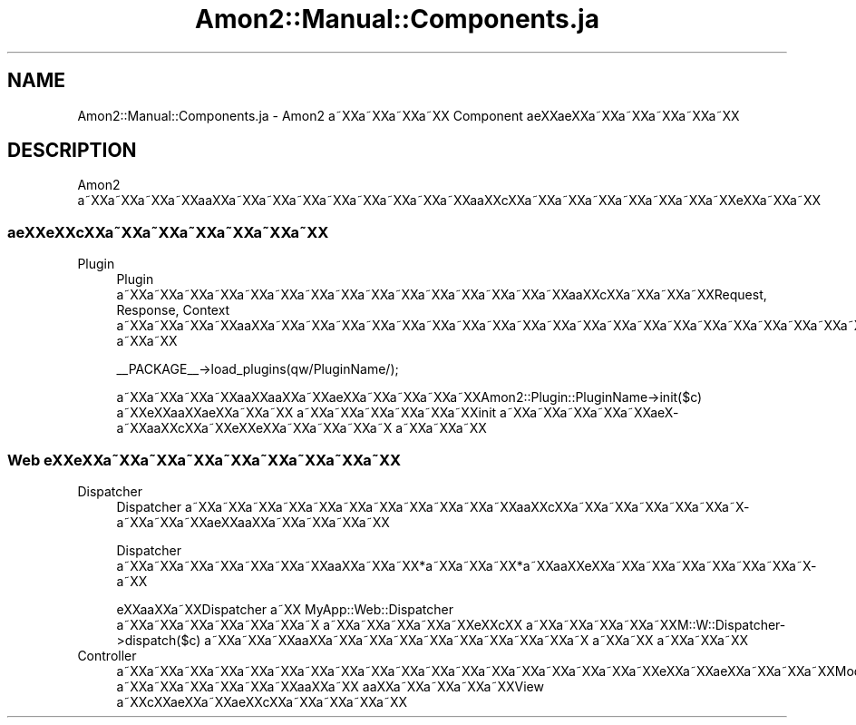 .\" Automatically generated by Pod::Man 2.23 (Pod::Simple 3.14)
.\"
.\" Standard preamble:
.\" ========================================================================
.de Sp \" Vertical space (when we can't use .PP)
.if t .sp .5v
.if n .sp
..
.de Vb \" Begin verbatim text
.ft CW
.nf
.ne \\$1
..
.de Ve \" End verbatim text
.ft R
.fi
..
.\" Set up some character translations and predefined strings.  \*(-- will
.\" give an unbreakable dash, \*(PI will give pi, \*(L" will give a left
.\" double quote, and \*(R" will give a right double quote.  \*(C+ will
.\" give a nicer C++.  Capital omega is used to do unbreakable dashes and
.\" therefore won't be available.  \*(C` and \*(C' expand to `' in nroff,
.\" nothing in troff, for use with C<>.
.tr \(*W-
.ds C+ C\v'-.1v'\h'-1p'\s-2+\h'-1p'+\s0\v'.1v'\h'-1p'
.ie n \{\
.    ds -- \(*W-
.    ds PI pi
.    if (\n(.H=4u)&(1m=24u) .ds -- \(*W\h'-12u'\(*W\h'-12u'-\" diablo 10 pitch
.    if (\n(.H=4u)&(1m=20u) .ds -- \(*W\h'-12u'\(*W\h'-8u'-\"  diablo 12 pitch
.    ds L" ""
.    ds R" ""
.    ds C` ""
.    ds C' ""
'br\}
.el\{\
.    ds -- \|\(em\|
.    ds PI \(*p
.    ds L" ``
.    ds R" ''
'br\}
.\"
.\" Escape single quotes in literal strings from groff's Unicode transform.
.ie \n(.g .ds Aq \(aq
.el       .ds Aq '
.\"
.\" If the F register is turned on, we'll generate index entries on stderr for
.\" titles (.TH), headers (.SH), subsections (.SS), items (.Ip), and index
.\" entries marked with X<> in POD.  Of course, you'll have to process the
.\" output yourself in some meaningful fashion.
.ie \nF \{\
.    de IX
.    tm Index:\\$1\t\\n%\t"\\$2"
..
.    nr % 0
.    rr F
.\}
.el \{\
.    de IX
..
.\}
.\"
.\" Accent mark definitions (@(#)ms.acc 1.5 88/02/08 SMI; from UCB 4.2).
.\" Fear.  Run.  Save yourself.  No user-serviceable parts.
.    \" fudge factors for nroff and troff
.if n \{\
.    ds #H 0
.    ds #V .8m
.    ds #F .3m
.    ds #[ \f1
.    ds #] \fP
.\}
.if t \{\
.    ds #H ((1u-(\\\\n(.fu%2u))*.13m)
.    ds #V .6m
.    ds #F 0
.    ds #[ \&
.    ds #] \&
.\}
.    \" simple accents for nroff and troff
.if n \{\
.    ds ' \&
.    ds ` \&
.    ds ^ \&
.    ds , \&
.    ds ~ ~
.    ds /
.\}
.if t \{\
.    ds ' \\k:\h'-(\\n(.wu*8/10-\*(#H)'\'\h"|\\n:u"
.    ds ` \\k:\h'-(\\n(.wu*8/10-\*(#H)'\`\h'|\\n:u'
.    ds ^ \\k:\h'-(\\n(.wu*10/11-\*(#H)'^\h'|\\n:u'
.    ds , \\k:\h'-(\\n(.wu*8/10)',\h'|\\n:u'
.    ds ~ \\k:\h'-(\\n(.wu-\*(#H-.1m)'~\h'|\\n:u'
.    ds / \\k:\h'-(\\n(.wu*8/10-\*(#H)'\z\(sl\h'|\\n:u'
.\}
.    \" troff and (daisy-wheel) nroff accents
.ds : \\k:\h'-(\\n(.wu*8/10-\*(#H+.1m+\*(#F)'\v'-\*(#V'\z.\h'.2m+\*(#F'.\h'|\\n:u'\v'\*(#V'
.ds 8 \h'\*(#H'\(*b\h'-\*(#H'
.ds o \\k:\h'-(\\n(.wu+\w'\(de'u-\*(#H)/2u'\v'-.3n'\*(#[\z\(de\v'.3n'\h'|\\n:u'\*(#]
.ds d- \h'\*(#H'\(pd\h'-\w'~'u'\v'-.25m'\f2\(hy\fP\v'.25m'\h'-\*(#H'
.ds D- D\\k:\h'-\w'D'u'\v'-.11m'\z\(hy\v'.11m'\h'|\\n:u'
.ds th \*(#[\v'.3m'\s+1I\s-1\v'-.3m'\h'-(\w'I'u*2/3)'\s-1o\s+1\*(#]
.ds Th \*(#[\s+2I\s-2\h'-\w'I'u*3/5'\v'-.3m'o\v'.3m'\*(#]
.ds ae a\h'-(\w'a'u*4/10)'e
.ds Ae A\h'-(\w'A'u*4/10)'E
.    \" corrections for vroff
.if v .ds ~ \\k:\h'-(\\n(.wu*9/10-\*(#H)'\s-2\u~\d\s+2\h'|\\n:u'
.if v .ds ^ \\k:\h'-(\\n(.wu*10/11-\*(#H)'\v'-.4m'^\v'.4m'\h'|\\n:u'
.    \" for low resolution devices (crt and lpr)
.if \n(.H>23 .if \n(.V>19 \
\{\
.    ds : e
.    ds 8 ss
.    ds o a
.    ds d- d\h'-1'\(ga
.    ds D- D\h'-1'\(hy
.    ds th \o'bp'
.    ds Th \o'LP'
.    ds ae ae
.    ds Ae AE
.\}
.rm #[ #] #H #V #F C
.\" ========================================================================
.\"
.IX Title "Amon2::Manual::Components.ja 3"
.TH Amon2::Manual::Components.ja 3 "2010-09-10" "perl v5.12.1" "User Contributed Perl Documentation"
.\" For nroff, turn off justification.  Always turn off hyphenation; it makes
.\" way too many mistakes in technical documents.
.if n .ad l
.nh
.SH "NAME"
Amon2::Manual::Components.ja \- Amon2 a\*~XXa\*~XXa\*~XXa\*~XX Component \*(aeXX\*(aeXXa\*~XXa\*~XXa\*~XXa\*~XXa\*~XX
.SH "DESCRIPTION"
.IX Header "DESCRIPTION"
Amon2 a\*~XXa\*~XXa\*~XXa\*~XXa\*oXXa\*~XXa\*~XXa\*~XXa\*~XXa\*~XXa\*~XXa\*~XXa\*~XXa\*oXXc\*,XXa\*~XXa\*~XXa\*~XXa\*~XXa\*~XXa\*~XXa\*~XXe\*`XXa\*~XXa\*~XX
.SS "a\*:XXe\*`XXc\*,XXa\*~XXa\*~XXa\*~XXa\*~XXa\*~XXa\*~XX"
.IX Subsection "a:XXe`XXc,XXa~XXa~XXa~XXa~XXa~XXa~XX"
.IP "Plugin" 4
.IX Item "Plugin"
Plugin a\*~XXa\*~XXa\*~XXa\*~XXa\*~XXa\*~XXa\*~XXa\*~XXa\*~XXa\*~XXa\*~XXa\*~XXa\*~XXa\*~XXa\*~XXa\*oXXc\*,XXa\*~XXa\*~XXa\*~XXRequest, Response,
Context a\*~XXa\*~XXa\*~XXa\*~XXa\*oXXa\*~XXa\*~XXa\*~XXa\*~XXa\*~XXa\*~XXa\*~XXa\*~XXa\*~XXa\*~XXa\*~XXa\*~XXa\*~XXa\*~XXa\*~XXa\*~XXa\*~XXa\*~XXa\*~XXa\*~XXa\*~XXa\*~XXa\*~XXa\*~XXa\*~XXa\*~XX
a\*~XXa\*~XX
.Sp
.Vb 1
\&   _\|_PACKAGE_\|_\->load_plugins(qw/PluginName/);
.Ve
.Sp
a\*~XXa\*~XXa\*~XXa\*~XXa\*oXXa\*oXXa\*~XXa\*:XXa\*~XXa\*~XXa\*~XXa\*~XXAmon2::Plugin::PluginName\->init($c) a\*~XXe\*`XXa\*oXX\*(aeXXa\*~XXa\*~XX
a\*~XXa\*~XXa\*~XXa\*~XXa\*~XXa\*~XXinit a\*~XXa\*~XXa\*~XXa\*~XXa\*~XXa\*:X\%a\*~XXa\*oXXc\*,XXa\*~XXe\*`XXe\*`XXa\*~XXa\*~XXa\*~XXa\*~X\ a\*~XXa\*~XXa\*~XX
.SS "Web e\*'XXe\*'XXa\*~XXa\*~XXa\*~XXa\*~XXa\*~XXa\*~XXa\*~XXa\*~XX"
.IX Subsection "Web e'XXe'XXa~XXa~XXa~XXa~XXa~XXa~XXa~XXa~XX"
.IP "Dispatcher" 4
.IX Item "Dispatcher"
Dispatcher a\*~XXa\*~XXa\*~XXa\*~XXa\*~XXa\*~XXa\*~XXa\*~XXa\*~XXa\*~XXa\*~XXa\*oXXc\*,XXa\*~XXa\*~XXa\*~XXa\*~XXa\*~XXa\*~X\%a\*~XXa\*~XXa\*~XX\*(aeXXa\*oXXa\*~XXa\*~XXa\*~XXa\*~XX
.Sp
Dispatcher a\*~XXa\*~XXa\*~XXa\*~XXa\*~XXa\*~XXa\*~XXa\*oXXa\*~XXa\*~XX*a\*~XXa\*~XXa\*~XX*a\*~XXa\*oXXe\*`XXa\*~XXa\*~XXa\*~XXa\*~XXa\*~XXa\*~XXa\*~X\%a\*~XX
.Sp
e\*'XXa\*oXXa\*~XXDispatcher a\*~XX MyApp::Web::Dispatcher a\*~XXa\*~XXa\*~XXa\*~XXa\*~XXa\*~XXa\*~X\ a\*~XXa\*~XXa\*~XXa\*~XXa\*~XXe\*'XXc\*,XX
a\*~XXa\*~XXa\*~XXa\*~XXa\*~XXM::W::Dispatcher\->dispatch($c) a\*~XXa\*~XXa\*~XXa\*oXXa\*~XXa\*~XXa\*~XXa\*~XXa\*~XXa\*~XXa\*~XXa\*~XXa\*~X\ a\*~XXa\*~XX
a\*~XXa\*~XXa\*~XX
.IP "Controller" 4
.IX Item "Controller"
a\*~XXa\*~XXa\*~XXa\*~XXa\*~XXa\*~XXa\*~XXa\*~XXa\*~XXa\*~XXa\*~XXa\*~XXa\*~XXa\*~XXa\*~XXa\*~XXa\*~XXa\*~XXe\*`XXa\*~XXa\*:XXa\*~XXa\*~XXa\*~XXModel a\*~XXa\*~XXa\*~XXa\*~XXa\*~XXa\*~XXa\*oXXa\*~XX
a\*oXXa\*~XXa\*~XXa\*~XXa\*~XXView a\*~XXc\*,XX\*(aeXXa\*~XX\*(aeXXc\*,XXa\*~XXa\*~XXa\*~XXa\*~XX
